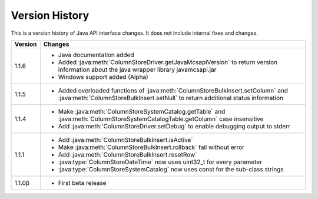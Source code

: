 Version History
===============

This is a version history of Java API interface changes. It does not include internal fixes and changes.

+---------+---------------------------------------------------------------------------------------------------------------------------------------+
| Version | Changes                                                                                                                               |
+=========+=======================================================================================================================================+
| 1.1.6   | - Java documentation added                                                                                                            |
|         | - Added :java:meth:`ColumnStoreDriver.getJavaMcsapiVersion` to return version information about the java wrapper library              |
|         |   javamcsapi.jar                                                                                                                      |
|         | - Windows support added (Alpha)                                                                                                       |
+---------+---------------------------------------------------------------------------------------------------------------------------------------+
| 1.1.5   | - Added overloaded functions of :java:meth:`ColumnStoreBulkInsert.setColumn` and :java:meth:`ColumnStoreBulkInsert.setNull`           |
|         |   to return additional status information                                                                                             |
+---------+---------------------------------------------------------------------------------------------------------------------------------------+
| 1.1.4   | - Make :java:meth:`ColumnStoreSystemCatalog.getTable` and :java:meth:`ColumnStoreSystemCatalogTable.getColumn` case insensitive       |
|         | - Add :java:meth:`ColumnStoreDriver.setDebug` to enable debugging output to stderr                                                    |
+---------+---------------------------------------------------------------------------------------------------------------------------------------+
| 1.1.1   | - Add :java:meth:`ColumnStoreBulkInsert.isActive`                                                                                     |
|         | - Make :java:meth:`ColumnStoreBulkInsert.rollback` fail without error                                                                 |
|         | - Add :java:meth:`ColumnStoreBulkInsert.resetRow`                                                                                     |
|         | - :java:type:`ColumnStoreDateTime` now uses uint32_t for every parameter                                                              |
|         | - :java:type:`ColumnStoreSystemCatalog` now uses const for the sub-class strings                                                      |
+---------+---------------------------------------------------------------------------------------------------------------------------------------+
| 1.1.0β  | - First beta release                                                                                                                  |
+---------+---------------------------------------------------------------------------------------------------------------------------------------+
